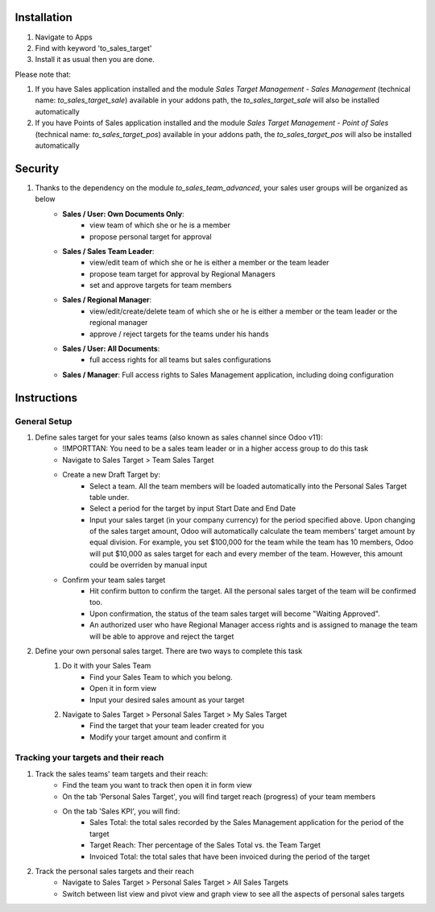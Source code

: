 Installation
============

1. Navigate to Apps
2. Find with keyword 'to_sales_target'
3. Install it as usual then you are done.

Please note that:

1. If you have Sales application installed and the module `Sales Target Management - Sales Management` (technical name: `to_sales_target_sale`) available in your addons path, the `to_sales_target_sale` will also be installed automatically
2. If you have Points of Sales application installed and the module `Sales Target Management - Point of Sales` (technical name: `to_sales_target_pos`) available in your addons path, the `to_sales_target_pos` will also be installed automatically

Security
========

1. Thanks to the dependency on the module `to_sales_team_advanced`, your sales user groups will be organized as below
	* **Sales / User: Own Documents Only**:
		* view team of which she or he is a member
		* propose personal target for approval
	* **Sales / Sales Team Leader**:
		* view/edit team of which she or he is either a member or the team leader
		* propose team target for approval by Regional Managers
		* set and approve targets for team members	
	* **Sales / Regional Manager**:
		* view/edit/create/delete team of which she or he is either a member or the team leader or the regional manager
		* approve / reject targets for the teams under his hands
	* **Sales / User: All Documents**:
		* full access rights for all teams but sales configurations
	* **Sales / Manager**: Full access rights to Sales Management application, including doing configuration

Instructions
============

General Setup
-------------

1. Define sales target for your sales teams (also known as sales channel since Odoo v11):
	* !IMPORTTAN: You need to be a sales team leader or in a higher access group to do this task
	* Navigate to Sales Target > Team Sales Target
	* Create a new Draft Target by:
		* Select a team. All the team members will be loaded automatically into the Personal Sales Target table under.
		* Select a period for the target by input Start Date and End Date
		* Input your sales target (in your company currency) for the period specified above. Upon changing of the sales target amount, Odoo will automatically calculate the team members' target amount by equal division. For example, you set $100,000 for the team while the team has 10 members, Odoo will put $10,000 as sales target for each and every member of the team. However, this amount could be overriden by manual input
	* Confirm your team sales target
		* Hit confirm button to confirm the target. All the personal sales target of the team will be confirmed too.
		* Upon confirmation, the status of the team sales target will become "Waiting Approved".
		* An authorized user who have Regional Manager access rights and is assigned to manage the team will be able to approve and reject the target 
		
2. Define your own personal sales target. There are two ways to complete this task
	1. Do it with your Sales Team
		* Find your Sales Team to which you belong.
		* Open it in form view
		* Input your desired sales amount as your target
	2. Navigate to Sales Target > Personal Sales Target > My Sales Target
		* Find the target that your team leader created for you
		* Modify your target amount and confirm it

Tracking your targets and their reach
------------------------------------

1. Track the sales teams' team targets and their reach:
	* Find the team you want to track then open it in form view
	* On the tab 'Personal Sales Target', you will find target reach (progress) of your team members
	* On the tab 'Sales KPI', you will find:
		* Sales Total: the total sales recorded by the Sales Management application for the period of the target
		* Target Reach: Ther percentage of the Sales Total vs. the Team Target
		* Invoiced Total: the total sales that have been invoiced during the period of the target

2. Track the personal sales targets and their reach
	* Navigate to Sales Target > Personal Sales Target > All Sales Targets
	* Switch between list view and pivot view and graph view to see all the aspects of personal sales targets
	
